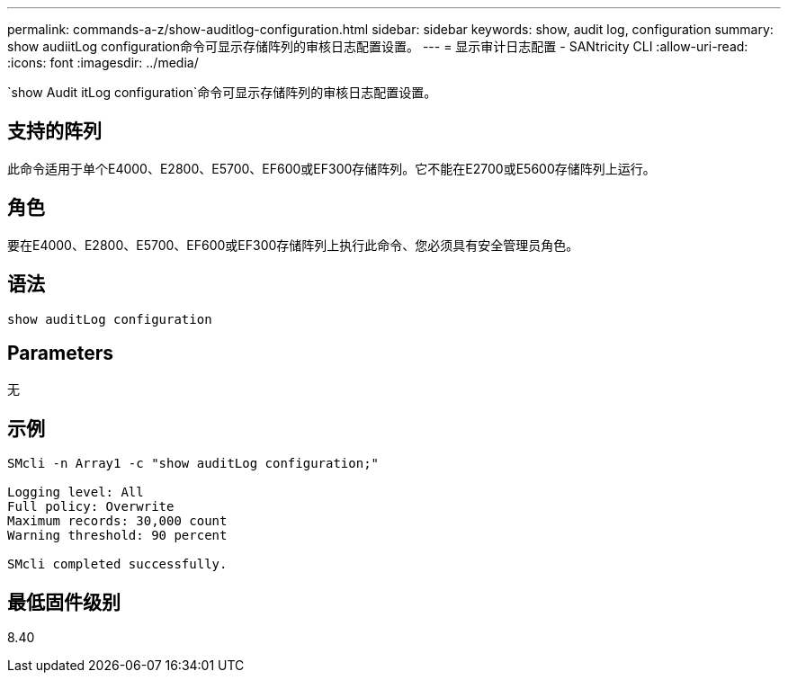 ---
permalink: commands-a-z/show-auditlog-configuration.html 
sidebar: sidebar 
keywords: show, audit log, configuration 
summary: show audiitLog configuration命令可显示存储阵列的审核日志配置设置。 
---
= 显示审计日志配置 - SANtricity CLI
:allow-uri-read: 
:icons: font
:imagesdir: ../media/


[role="lead"]
`show Audit itLog configuration`命令可显示存储阵列的审核日志配置设置。



== 支持的阵列

此命令适用于单个E4000、E2800、E5700、EF600或EF300存储阵列。它不能在E2700或E5600存储阵列上运行。



== 角色

要在E4000、E2800、E5700、EF600或EF300存储阵列上执行此命令、您必须具有安全管理员角色。



== 语法

[source, cli]
----
show auditLog configuration
----


== Parameters

无



== 示例

[listing]
----

SMcli -n Array1 -c "show auditLog configuration;"

Logging level: All
Full policy: Overwrite
Maximum records: 30,000 count
Warning threshold: 90 percent

SMcli completed successfully.
----


== 最低固件级别

8.40

